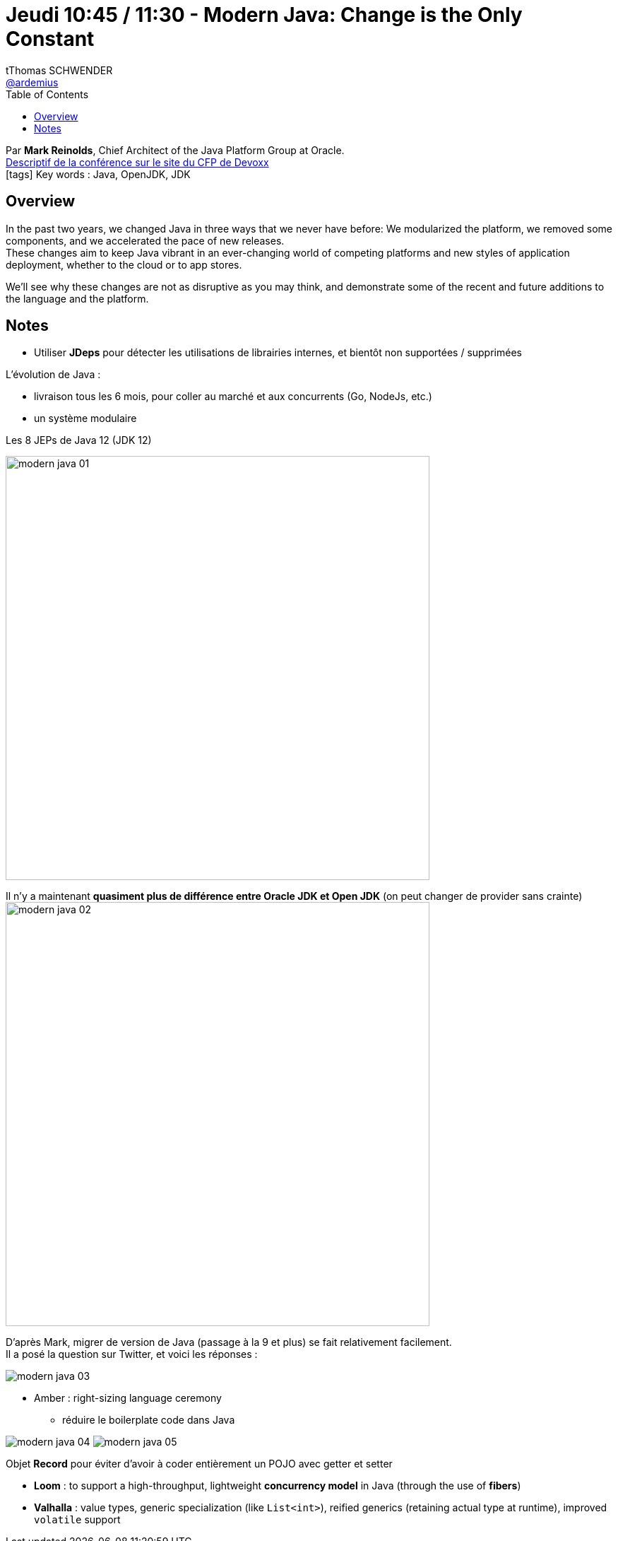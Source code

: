 = Jeudi 10:45 / 11:30 - Modern Java: Change is the Only Constant
tThomas SCHWENDER <https://github.com/ardemius[@ardemius]>
// Handling GitHub admonition blocks icons
ifndef::env-github[:icons: font]
ifdef::env-github[]
:status:
:outfilesuffix: .adoc
:caution-caption: :fire:
:important-caption: :exclamation:
:note-caption: :paperclip:
:tip-caption: :bulb:
:warning-caption: :warning:
endif::[]
:imagesdir: ../images
:source-highlighter: highlightjs
// Next 2 ones are to handle line breaks in some particular elements (list, footnotes, etc.)
:lb: pass:[<br> +]
:sb: pass:[<br>]
// check https://github.com/Ardemius/personal-wiki/wiki/AsciiDoctor-tips for tips on table of content in GitHub
:toc: macro
//:toclevels: 3
// To turn off figure caption labels and numbers
:figure-caption!:

toc::[]

Par *Mark Reinolds*, Chief Architect of the Java Platform Group at Oracle. +
https://cfp.devoxx.fr/2019/talk/WCE-4778/Modern_Java:%5FChange_is_the_Only_Constant[Descriptif de la conférence sur le site du CFP de Devoxx] +
icon:tags[] Key words : Java, OpenJDK, JDK  

ifdef::env-github[]
https://www.youtube.com/watch?v=IvmoxgSatbg&list=PLTbQvx84FrARfJQtnw7AXIw1bARCSjXEI[vidéo de la présentation sur YouTube]
endif::[]
ifdef::env-browser[]
video::IvmoxgSatbg[youtube, width=640, height=480]
endif::[]

== Overview

====
In the past two years, we changed Java in three ways that we never have before: We modularized the platform, we removed some components, and we accelerated the pace of new releases. +
These changes aim to keep Java vibrant in an ever-changing world of competing platforms and new styles of application deployment, whether to the cloud or to app stores. 

We’ll see why these changes are not as disruptive as you may think, and demonstrate some of the recent and future additions to the language and the platform.
====

== Notes

* Utiliser *JDeps* pour détecter les utilisations de librairies internes, et bientôt non supportées / supprimées

L'évolution de Java :

* livraison tous les 6 mois, pour coller au marché et aux concurrents (Go, NodeJs, etc.)
* un système modulaire

.Les 8 JEPs de Java 12 (JDK 12)
image:modern-java_01.jpg[width=600]

Il n'y a maintenant *quasiment plus de différence entre Oracle JDK et Open JDK* (on peut changer de provider sans crainte) +
image:modern-java_02.jpg[width=600]

D'après Mark, migrer de version de Java (passage à la 9 et plus) se fait relativement facilement. +
Il a posé la question sur Twitter, et voici les réponses :

image::modern-java_03.jpg[]


* Amber : right-sizing language ceremony
	** réduire le boilerplate code dans Java

image:modern-java_04.jpg[]
image:modern-java_05.jpg[]

Objet *Record* pour éviter d'avoir à coder entièrement un POJO avec getter et setter

* *Loom* : to support a high-throughput, lightweight *concurrency model* in Java (through the use of *fibers*)
* *Valhalla* : value types, generic specialization (like `List<int>`), reified generics (retaining actual type at runtime), improved `volatile` support



